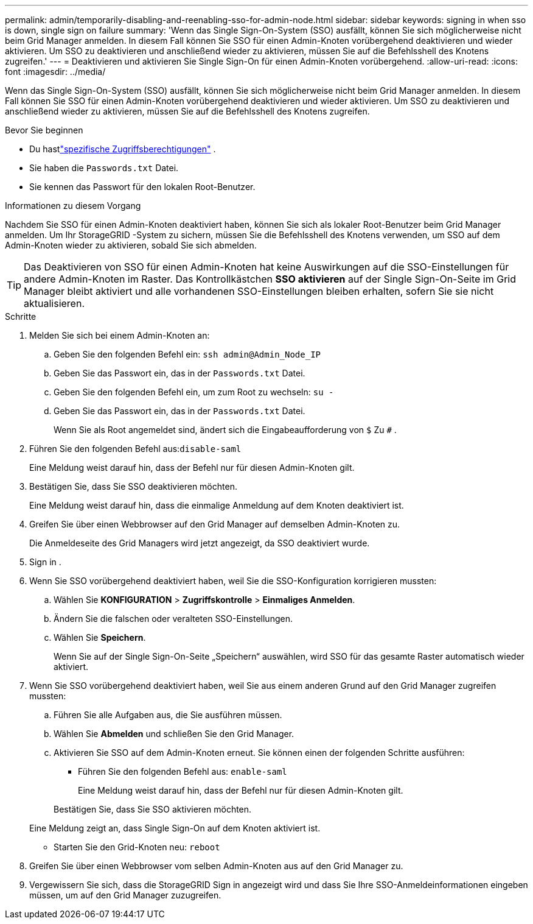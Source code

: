 ---
permalink: admin/temporarily-disabling-and-reenabling-sso-for-admin-node.html 
sidebar: sidebar 
keywords: signing in when sso is down, single sign on failure 
summary: 'Wenn das Single Sign-On-System (SSO) ausfällt, können Sie sich möglicherweise nicht beim Grid Manager anmelden.  In diesem Fall können Sie SSO für einen Admin-Knoten vorübergehend deaktivieren und wieder aktivieren.  Um SSO zu deaktivieren und anschließend wieder zu aktivieren, müssen Sie auf die Befehlsshell des Knotens zugreifen.' 
---
= Deaktivieren und aktivieren Sie Single Sign-On für einen Admin-Knoten vorübergehend.
:allow-uri-read: 
:icons: font
:imagesdir: ../media/


[role="lead"]
Wenn das Single Sign-On-System (SSO) ausfällt, können Sie sich möglicherweise nicht beim Grid Manager anmelden.  In diesem Fall können Sie SSO für einen Admin-Knoten vorübergehend deaktivieren und wieder aktivieren.  Um SSO zu deaktivieren und anschließend wieder zu aktivieren, müssen Sie auf die Befehlsshell des Knotens zugreifen.

.Bevor Sie beginnen
* Du hastlink:admin-group-permissions.html["spezifische Zugriffsberechtigungen"] .
* Sie haben die `Passwords.txt` Datei.
* Sie kennen das Passwort für den lokalen Root-Benutzer.


.Informationen zu diesem Vorgang
Nachdem Sie SSO für einen Admin-Knoten deaktiviert haben, können Sie sich als lokaler Root-Benutzer beim Grid Manager anmelden.  Um Ihr StorageGRID -System zu sichern, müssen Sie die Befehlsshell des Knotens verwenden, um SSO auf dem Admin-Knoten wieder zu aktivieren, sobald Sie sich abmelden.


TIP: Das Deaktivieren von SSO für einen Admin-Knoten hat keine Auswirkungen auf die SSO-Einstellungen für andere Admin-Knoten im Raster.  Das Kontrollkästchen *SSO aktivieren* auf der Single Sign-On-Seite im Grid Manager bleibt aktiviert und alle vorhandenen SSO-Einstellungen bleiben erhalten, sofern Sie sie nicht aktualisieren.

.Schritte
. Melden Sie sich bei einem Admin-Knoten an:
+
.. Geben Sie den folgenden Befehl ein: `ssh admin@Admin_Node_IP`
.. Geben Sie das Passwort ein, das in der `Passwords.txt` Datei.
.. Geben Sie den folgenden Befehl ein, um zum Root zu wechseln: `su -`
.. Geben Sie das Passwort ein, das in der `Passwords.txt` Datei.
+
Wenn Sie als Root angemeldet sind, ändert sich die Eingabeaufforderung von `$` Zu `#` .



. Führen Sie den folgenden Befehl aus:``disable-saml``
+
Eine Meldung weist darauf hin, dass der Befehl nur für diesen Admin-Knoten gilt.

. Bestätigen Sie, dass Sie SSO deaktivieren möchten.
+
Eine Meldung weist darauf hin, dass die einmalige Anmeldung auf dem Knoten deaktiviert ist.

. Greifen Sie über einen Webbrowser auf den Grid Manager auf demselben Admin-Knoten zu.
+
Die Anmeldeseite des Grid Managers wird jetzt angezeigt, da SSO deaktiviert wurde.

. Sign in .
. Wenn Sie SSO vorübergehend deaktiviert haben, weil Sie die SSO-Konfiguration korrigieren mussten:
+
.. Wählen Sie *KONFIGURATION* > *Zugriffskontrolle* > *Einmaliges Anmelden*.
.. Ändern Sie die falschen oder veralteten SSO-Einstellungen.
.. Wählen Sie *Speichern*.
+
Wenn Sie auf der Single Sign-On-Seite „Speichern“ auswählen, wird SSO für das gesamte Raster automatisch wieder aktiviert.



. Wenn Sie SSO vorübergehend deaktiviert haben, weil Sie aus einem anderen Grund auf den Grid Manager zugreifen mussten:
+
.. Führen Sie alle Aufgaben aus, die Sie ausführen müssen.
.. Wählen Sie *Abmelden* und schließen Sie den Grid Manager.
.. Aktivieren Sie SSO auf dem Admin-Knoten erneut.  Sie können einen der folgenden Schritte ausführen:
+
*** Führen Sie den folgenden Befehl aus: `enable-saml`
+
Eine Meldung weist darauf hin, dass der Befehl nur für diesen Admin-Knoten gilt.

+
Bestätigen Sie, dass Sie SSO aktivieren möchten.

+
Eine Meldung zeigt an, dass Single Sign-On auf dem Knoten aktiviert ist.

*** Starten Sie den Grid-Knoten neu: `reboot`




. Greifen Sie über einen Webbrowser vom selben Admin-Knoten aus auf den Grid Manager zu.
. Vergewissern Sie sich, dass die StorageGRID Sign in angezeigt wird und dass Sie Ihre SSO-Anmeldeinformationen eingeben müssen, um auf den Grid Manager zuzugreifen.

